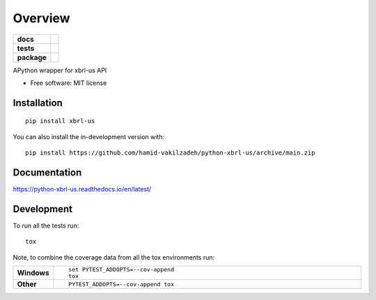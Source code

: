 ========
Overview
========

.. start-badges

.. list-table::
    :stub-columns: 1

    * - docs
      - |docs|
    * - tests
      - | |github-actions|
        |
    * - package
      - | |version| |wheel| |supported-versions| |supported-implementations|
        | |commits-since|
.. |docs| image:: https://readthedocs.org/projects/python-xbrl-us/badge/?style=flat
    :target: https://python-xbrl-us.readthedocs.io/
    :alt: Documentation Status

.. |github-actions| image:: https://github.com/hamid-vakilzadeh/python-xbrl-us/actions/workflows/github-actions.yml/badge.svg
    :alt: GitHub Actions Build Status
    :target: https://github.com/hamid-vakilzadeh/python-xbrl-us/actions

.. |version| image:: https://img.shields.io/pypi/v/xbrl-us.svg
    :alt: PyPI Package latest release
    :target: https://pypi.org/project/xbrl-us

.. |wheel| image:: https://img.shields.io/pypi/wheel/xbrl-us.svg
    :alt: PyPI Wheel
    :target: https://pypi.org/project/xbrl-us

.. |supported-versions| image:: https://img.shields.io/pypi/pyversions/xbrl-us.svg
    :alt: Supported versions
    :target: https://pypi.org/project/xbrl-us

.. |supported-implementations| image:: https://img.shields.io/pypi/implementation/xbrl-us.svg
    :alt: Supported implementations
    :target: https://pypi.org/project/xbrl-us

.. |commits-since| image:: https://img.shields.io/github/commits-since/hamid-vakilzadeh/python-xbrl-us/v0.0.0.svg
    :alt: Commits since latest release
    :target: https://github.com/hamid-vakilzadeh/python-xbrl-us/compare/v0.0.0...main



.. end-badges

APython wrapper for xbrl-us API

* Free software: MIT license

Installation
============

::

    pip install xbrl-us

You can also install the in-development version with::

    pip install https://github.com/hamid-vakilzadeh/python-xbrl-us/archive/main.zip


Documentation
=============


https://python-xbrl-us.readthedocs.io/en/latest/


Development
===========

To run all the tests run::

    tox

Note, to combine the coverage data from all the tox environments run:

.. list-table::
    :widths: 10 90
    :stub-columns: 1

    - - Windows
      - ::

            set PYTEST_ADDOPTS=--cov-append
            tox

    - - Other
      - ::

            PYTEST_ADDOPTS=--cov-append tox
